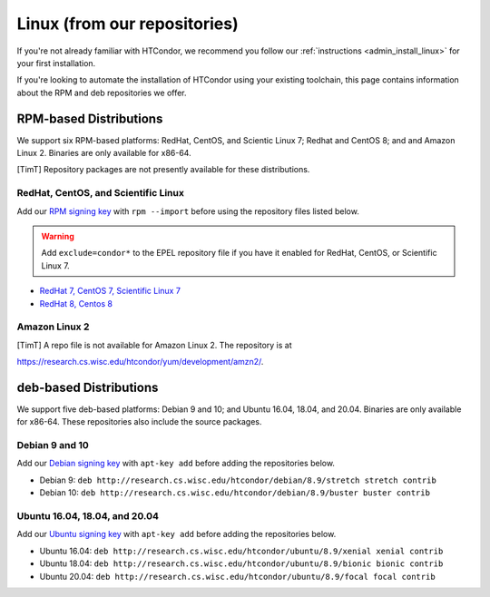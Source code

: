 .. _from_our_repos:

Linux (from our repositories)
=============================

If you're not already familiar with HTCondor, we recommend you follow our
:ref:`instructions <admin_install_linux>` for your first installation.

If you're looking to automate the installation of HTCondor using your existing
toolchain, this page contains information about the RPM and deb
repositories we offer.

RPM-based Distributions
-----------------------

We support six RPM-based platforms: RedHat, CentOS, and Scientic Linux 7;
Redhat and CentOS 8; and and Amazon Linux 2.  Binaries are only available
for x86-64.

[TimT]  Repository packages are not presently available for these distributions.

RedHat, CentOS, and Scientific Linux
####################################

Add our `RPM signing key <https://research.cs.wisc.edu/htcondor/yum/RPM-GPG-KEY-HTCondor>`_
with ``rpm --import`` before using the repository files listed below.

.. warning::

    Add ``exclude=condor*`` to the EPEL repository file if you have it enabled
    for RedHat, CentOS, or Scientific Linux 7.

* `RedHat 7, CentOS 7, Scientific Linux 7 <https://research.cs.wisc.edu/htcondor/yum/repo.d/htcondor-development-rhel7.repo>`_
* `RedHat 8, Centos 8 <https://research.cs.wisc.edu/htcondor/yum/repo.d/htcondor-development-rhel8.repo>`_

Amazon Linux 2
##############

[TimT]  A repo file is not available for Amazon Linux 2.  The repository is at

https://research.cs.wisc.edu/htcondor/yum/development/amzn2/.

deb-based Distributions
-----------------------

We support five deb-based platforms: Debian 9 and 10; and Ubuntu 16.04, 18.04,
and 20.04.  Binaries are only available for x86-64.  These repositories
also include the source packages.

Debian 9 and 10
###############

Add our `Debian signing key <https://research.cs.wisc.edu/htcondor/debian/HTCondor-Release.gpg.key>`_
with ``apt-key add`` before adding the repositories below.

* Debian 9: ``deb http://research.cs.wisc.edu/htcondor/debian/8.9/stretch stretch contrib``
* Debian 10: ``deb http://research.cs.wisc.edu/htcondor/debian/8.9/buster buster contrib``

Ubuntu 16.04, 18.04, and 20.04
##############################

Add our `Ubuntu signing key <https://research.cs.wisc.edu/htcondor/ubuntu/HTCondor-Release.gpg.key>`_
with ``apt-key add`` before adding the repositories below.

* Ubuntu 16.04: ``deb http://research.cs.wisc.edu/htcondor/ubuntu/8.9/xenial xenial contrib``
* Ubuntu 18.04: ``deb http://research.cs.wisc.edu/htcondor/ubuntu/8.9/bionic bionic contrib``
* Ubuntu 20.04: ``deb http://research.cs.wisc.edu/htcondor/ubuntu/8.9/focal focal contrib``
